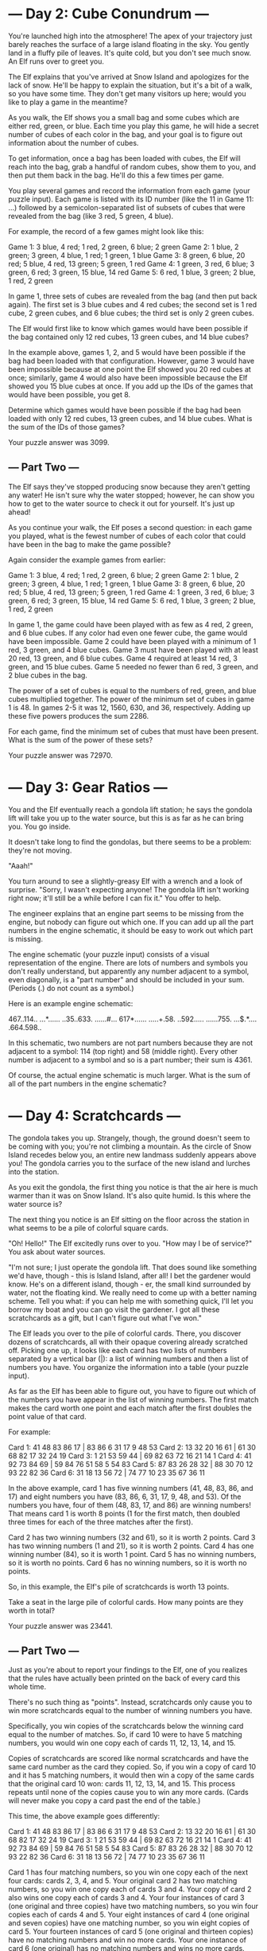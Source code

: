 * --- Day 2: Cube Conundrum ---

You're launched high into the atmosphere! The apex of your trajectory
just barely reaches the surface of a large island floating in the
sky. You gently land in a fluffy pile of leaves. It's quite cold, but
you don't see much snow. An Elf runs over to greet you.

The Elf explains that you've arrived at Snow Island and apologizes for
the lack of snow. He'll be happy to explain the situation, but it's a
bit of a walk, so you have some time. They don't get many visitors up
here; would you like to play a game in the meantime?

As you walk, the Elf shows you a small bag and some cubes which are
either red, green, or blue. Each time you play this game, he will hide
a secret number of cubes of each color in the bag, and your goal is to
figure out information about the number of cubes.

To get information, once a bag has been loaded with cubes, the Elf
will reach into the bag, grab a handful of random cubes, show them to
you, and then put them back in the bag. He'll do this a few times per
game.

You play several games and record the information from each game (your
puzzle input). Each game is listed with its ID number (like the 11 in
Game 11: ...) followed by a semicolon-separated list of subsets of
cubes that were revealed from the bag (like 3 red, 5 green, 4 blue).

For example, the record of a few games might look like this:

Game 1: 3 blue, 4 red; 1 red, 2 green, 6 blue; 2 green
Game 2: 1 blue, 2 green; 3 green, 4 blue, 1 red; 1 green, 1 blue
Game 3: 8 green, 6 blue, 20 red; 5 blue, 4 red, 13 green; 5 green, 1 red
Game 4: 1 green, 3 red, 6 blue; 3 green, 6 red; 3 green, 15 blue, 14 red
Game 5: 6 red, 1 blue, 3 green; 2 blue, 1 red, 2 green

In game 1, three sets of cubes are revealed from the bag (and then put
back again). The first set is 3 blue cubes and 4 red cubes; the second
set is 1 red cube, 2 green cubes, and 6 blue cubes; the third set is
only 2 green cubes.

The Elf would first like to know which games would have been possible
if the bag contained only 12 red cubes, 13 green cubes, and 14 blue
cubes?

In the example above, games 1, 2, and 5 would have been possible if
the bag had been loaded with that configuration. However, game 3 would
have been impossible because at one point the Elf showed you 20 red
cubes at once; similarly, game 4 would also have been impossible
because the Elf showed you 15 blue cubes at once. If you add up the
IDs of the games that would have been possible, you get 8.

Determine which games would have been possible if the bag had been
loaded with only 12 red cubes, 13 green cubes, and 14 blue cubes. What
is the sum of the IDs of those games?

Your puzzle answer was 3099.

** --- Part Two ---

The Elf says they've stopped producing snow because they aren't
getting any water! He isn't sure why the water stopped; however, he
can show you how to get to the water source to check it out for
yourself. It's just up ahead!

As you continue your walk, the Elf poses a second question: in each
game you played, what is the fewest number of cubes of each color that
could have been in the bag to make the game possible?

Again consider the example games from earlier:

Game 1: 3 blue, 4 red; 1 red, 2 green, 6 blue; 2 green
Game 2: 1 blue, 2 green; 3 green, 4 blue, 1 red; 1 green, 1 blue
Game 3: 8 green, 6 blue, 20 red; 5 blue, 4 red, 13 green; 5 green, 1 red
Game 4: 1 green, 3 red, 6 blue; 3 green, 6 red; 3 green, 15 blue, 14 red
Game 5: 6 red, 1 blue, 3 green; 2 blue, 1 red, 2 green

    In game 1, the game could have been played with as few as 4 red, 2 green, and 6 blue cubes. If any color had even one fewer cube, the game would have been impossible.
    Game 2 could have been played with a minimum of 1 red, 3 green, and 4 blue cubes.
    Game 3 must have been played with at least 20 red, 13 green, and 6 blue cubes.
    Game 4 required at least 14 red, 3 green, and 15 blue cubes.
    Game 5 needed no fewer than 6 red, 3 green, and 2 blue cubes in the bag.

The power of a set of cubes is equal to the numbers of red, green, and
blue cubes multiplied together. The power of the minimum set of cubes
in game 1 is 48. In games 2-5 it was 12, 1560, 630, and 36,
respectively. Adding up these five powers produces the sum 2286.

For each game, find the minimum set of cubes that must have been
present. What is the sum of the power of these sets?

Your puzzle answer was 72970.

* --- Day 3: Gear Ratios ---

You and the Elf eventually reach a gondola lift station; he says the
gondola lift will take you up to the water source, but this is as far
as he can bring you. You go inside.

It doesn't take long to find the gondolas, but there seems to be a
problem: they're not moving.

"Aaah!"

You turn around to see a slightly-greasy Elf with a wrench and a look
of surprise. "Sorry, I wasn't expecting anyone! The gondola lift isn't
working right now; it'll still be a while before I can fix it." You
offer to help.

The engineer explains that an engine part seems to be missing from the
engine, but nobody can figure out which one. If you can add up all the
part numbers in the engine schematic, it should be easy to work out
which part is missing.

The engine schematic (your puzzle input) consists of a visual
representation of the engine. There are lots of numbers and symbols
you don't really understand, but apparently any number adjacent to a
symbol, even diagonally, is a "part number" and should be included in
your sum. (Periods (.) do not count as a symbol.)

Here is an example engine schematic:

467..114..
...*......
..35..633.
......#...
617*......
.....+.58.
..592.....
......755.
...$.*....
.664.598..

In this schematic, two numbers are not part numbers because they are
not adjacent to a symbol: 114 (top right) and 58 (middle right). Every
other number is adjacent to a symbol and so is a part number; their
sum is 4361.

Of course, the actual engine schematic is much larger. What is the sum
of all of the part numbers in the engine schematic?

* --- Day 4: Scratchcards ---

The gondola takes you up. Strangely, though, the ground doesn't seem
to be coming with you; you're not climbing a mountain. As the circle
of Snow Island recedes below you, an entire new landmass suddenly
appears above you! The gondola carries you to the surface of the new
island and lurches into the station.

As you exit the gondola, the first thing you notice is that the air
here is much warmer than it was on Snow Island. It's also quite
humid. Is this where the water source is?

The next thing you notice is an Elf sitting on the floor across the
station in what seems to be a pile of colorful square cards.

"Oh! Hello!" The Elf excitedly runs over to you. "How may I be of
service?" You ask about water sources.

"I'm not sure; I just operate the gondola lift. That does sound like
something we'd have, though - this is Island Island, after all! I bet
the gardener would know. He's on a different island, though - er, the
small kind surrounded by water, not the floating kind. We really need
to come up with a better naming scheme. Tell you what: if you can help
me with something quick, I'll let you borrow my boat and you can go
visit the gardener. I got all these scratchcards as a gift, but I
can't figure out what I've won."

The Elf leads you over to the pile of colorful cards. There, you
discover dozens of scratchcards, all with their opaque covering
already scratched off. Picking one up, it looks like each card has two
lists of numbers separated by a vertical bar (|): a list of winning
numbers and then a list of numbers you have. You organize the
information into a table (your puzzle input).

As far as the Elf has been able to figure out, you have to figure out
which of the numbers you have appear in the list of winning
numbers. The first match makes the card worth one point and each match
after the first doubles the point value of that card.

For example:

Card 1: 41 48 83 86 17 | 83 86  6 31 17  9 48 53
Card 2: 13 32 20 16 61 | 61 30 68 82 17 32 24 19
Card 3:  1 21 53 59 44 | 69 82 63 72 16 21 14  1
Card 4: 41 92 73 84 69 | 59 84 76 51 58  5 54 83
Card 5: 87 83 26 28 32 | 88 30 70 12 93 22 82 36
Card 6: 31 18 13 56 72 | 74 77 10 23 35 67 36 11

In the above example, card 1 has five winning numbers (41, 48, 83, 86,
and 17) and eight numbers you have (83, 86, 6, 31, 17, 9, 48, and
53). Of the numbers you have, four of them (48, 83, 17, and 86) are
winning numbers! That means card 1 is worth 8 points (1 for the first
match, then doubled three times for each of the three matches after
the first).

    Card 2 has two winning numbers (32 and 61), so it is worth 2 points.
    Card 3 has two winning numbers (1 and 21), so it is worth 2 points.
    Card 4 has one winning number (84), so it is worth 1 point.
    Card 5 has no winning numbers, so it is worth no points.
    Card 6 has no winning numbers, so it is worth no points.

So, in this example, the Elf's pile of scratchcards is worth 13 points.

Take a seat in the large pile of colorful cards. How many points are
they worth in total?

Your puzzle answer was 23441.

** --- Part Two ---

Just as you're about to report your findings to the Elf, one of you
realizes that the rules have actually been printed on the back of
every card this whole time.

There's no such thing as "points". Instead, scratchcards only cause
you to win more scratchcards equal to the number of winning numbers
you have.

Specifically, you win copies of the scratchcards below the winning
card equal to the number of matches. So, if card 10 were to have 5
matching numbers, you would win one copy each of cards 11, 12, 13, 14,
and 15.

Copies of scratchcards are scored like normal scratchcards and have
the same card number as the card they copied. So, if you win a copy of
card 10 and it has 5 matching numbers, it would then win a copy of the
same cards that the original card 10 won: cards 11, 12, 13, 14,
and 15. This process repeats until none of the copies cause you to win
any more cards. (Cards will never make you copy a card past the end of
the table.)

This time, the above example goes differently:

Card 1: 41 48 83 86 17 | 83 86  6 31 17  9 48 53
Card 2: 13 32 20 16 61 | 61 30 68 82 17 32 24 19
Card 3:  1 21 53 59 44 | 69 82 63 72 16 21 14  1
Card 4: 41 92 73 84 69 | 59 84 76 51 58  5 54 83
Card 5: 87 83 26 28 32 | 88 30 70 12 93 22 82 36
Card 6: 31 18 13 56 72 | 74 77 10 23 35 67 36 11

    Card 1 has four matching numbers, so you win one copy each of the next four cards: cards 2, 3, 4, and 5.
    Your original card 2 has two matching numbers, so you win one copy each of cards 3 and 4.
    Your copy of card 2 also wins one copy each of cards 3 and 4.
    Your four instances of card 3 (one original and three copies) have two matching numbers, so you win four copies each of cards 4 and 5.
    Your eight instances of card 4 (one original and seven copies) have one matching number, so you win eight copies of card 5.
    Your fourteen instances of card 5 (one original and thirteen copies) have no matching numbers and win no more cards.
    Your one instance of card 6 (one original) has no matching numbers and wins no more cards.

Once all of the originals and copies have been processed, you end up
with 1 instance of card 1, 2 instances of card 2, 4 instances of card
3, 8 instances of card 4, 14 instances of card 5, and 1 instance of
card 6. In total, this example pile of scratchcards causes you to
ultimately have 30 scratchcards!

Process all of the original and copied scratchcards until no more
scratchcards are won. Including the original set of scratchcards, how
many total scratchcards do you end up with?

Your puzzle answer was 5923918.
